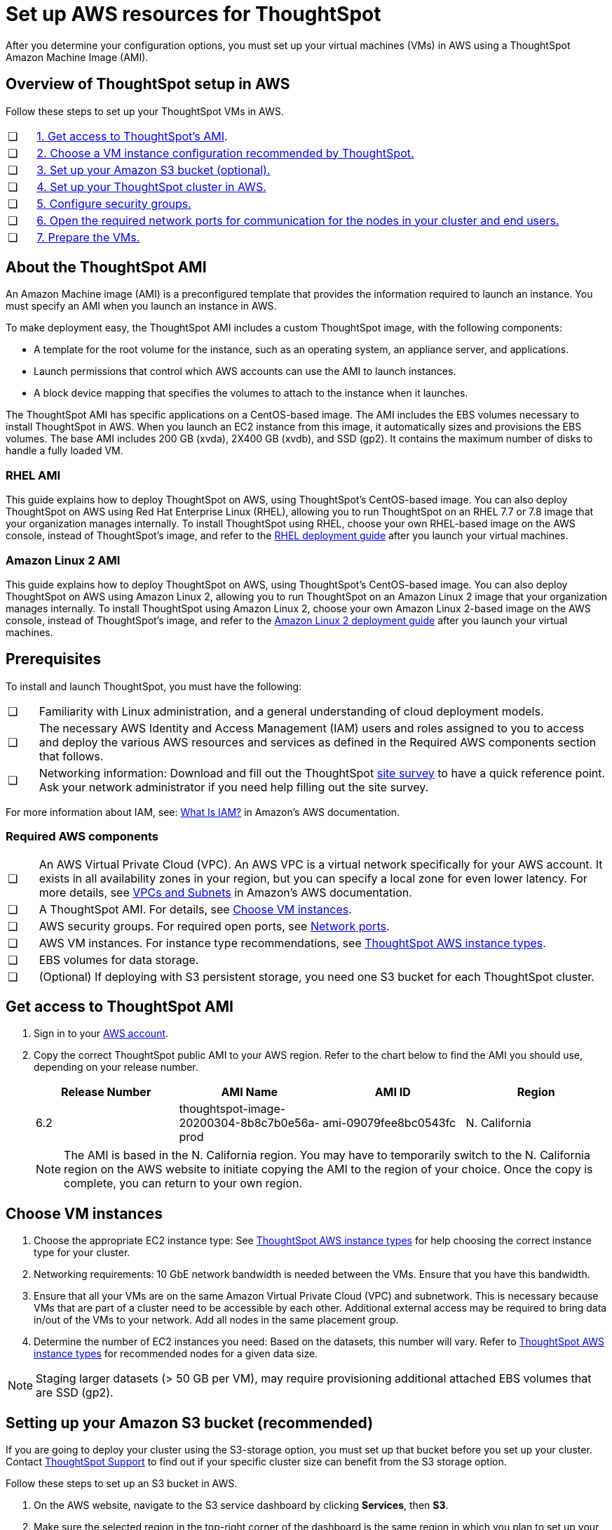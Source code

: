 = Set up AWS resources for ThoughtSpot
:last_updated: 4/3/2020
:linkattrs:

After you determine your configuration options, you must set up your virtual machines (VMs) in AWS using a ThoughtSpot Amazon Machine Image (AMI).

[#aws-overview]
== Overview of ThoughtSpot setup in AWS

Follow these steps to set up your ThoughtSpot VMs in AWS.

[cols="5%,95%"]
|===
| &#10063;
| <<ami,1.
Get access to ThoughtSpot's AMI>>.

| &#10063;
| <<ec2-setup,2.
Choose a VM instance configuration recommended by ThoughtSpot.>>

| &#10063;
| <<s3-bucket-setup,3.
Set up your Amazon S3 bucket (optional).>>

| &#10063;
| <<aws-ts-setup-cluster,4.
Set up your ThoughtSpot cluster in AWS.>>

| &#10063;
| <<security-groups,5.
Configure security groups.>>

| &#10063;
| <<security-groups,6.
Open the required network ports for communication for the nodes in your cluster and end users.>>

| &#10063;
| <<prepare-vms,7.
Prepare the VMs.>>
|===

[#prerequisites-ami]
== About the ThoughtSpot AMI

An Amazon Machine image (AMI) is a preconfigured template that provides the information required to launch an instance.
You must specify an AMI when you launch an instance in AWS.

To make deployment easy, the ThoughtSpot AMI includes a custom ThoughtSpot image, with the following components:

* A template for the root volume for the instance, such as an operating system, an appliance server, and applications.
* Launch permissions that control which AWS accounts can use the AMI to launch instances.
* A block device mapping that specifies the volumes to attach to the instance when it launches.

The ThoughtSpot AMI has specific applications on a CentOS-based image.
The AMI includes the EBS volumes necessary to install ThoughtSpot in AWS.
When you launch an EC2 instance from this image, it automatically sizes and provisions the EBS volumes.
The base AMI includes 200 GB (xvda), 2X400 GB (xvdb), and SSD (gp2).
It contains the maximum number of disks to handle a fully loaded VM.

[#rhel-ami]
=== RHEL AMI

This guide explains how to deploy ThoughtSpot on AWS, using ThoughtSpot's CentOS-based image.
You can also deploy ThoughtSpot on AWS using Red Hat Enterprise Linux (RHEL), allowing you to run ThoughtSpot on an RHEL 7.7 or 7.8 image that your organization manages internally.
To install ThoughtSpot using RHEL, choose your own RHEL-based image on the AWS console, instead of ThoughtSpot's image, and refer to the xref:rhel.adoc[RHEL deployment guide] after you launch your virtual machines.

[#al2-ami]
=== Amazon Linux 2 AMI

This guide explains how to deploy ThoughtSpot on AWS, using ThoughtSpot's CentOS-based image.
You can also deploy ThoughtSpot on AWS using Amazon Linux 2, allowing you to run ThoughtSpot on an Amazon Linux 2 image that your organization manages internally.
To install ThoughtSpot using Amazon Linux 2, choose your own Amazon Linux 2-based image on the AWS console, instead of ThoughtSpot's image, and refer to the xref:al2-overview.adoc[Amazon Linux 2 deployment guide] after you launch your virtual machines.

[#prerequisites]
== Prerequisites

To install and launch ThoughtSpot, you must have the following:

[cols="5%,95%"]
|===
| &#10063;
| Familiarity with Linux administration, and a general understanding of cloud deployment models.

| &#10063;
| The necessary AWS Identity and Access Management (IAM) users and roles assigned to you to access and deploy the various AWS resources and services as defined in the Required AWS components section that follows.

| &#10063;
| Networking information: Download and fill out the ThoughtSpot link:{attachmentsdir}/site-survey.pdf[site survey] to have a quick reference point.
Ask your network administrator if you need help filling out the site survey.
|===

For more information about IAM, see: https://docs.aws.amazon.com/IAM/latest/UserGuide/introduction.adoc[What Is IAM?,window=_blank] in Amazon's AWS documentation.

[#aws-required]
=== Required AWS components

[cols="5%,95%"]
|===
| &#10063;
| An AWS Virtual Private Cloud (VPC).
An AWS VPC is a virtual network specifically for your AWS account.
It exists in all availability zones in your region, but you can specify a local zone for even lower latency.
For more details, see https://docs.aws.amazon.com/vpc/latest/userguide/VPC_Subnets.adoc[VPCs and Subnets,window=_blank] in Amazon's AWS documentation.

| &#10063;
| A ThoughtSpot AMI.
For details, see <<ami,Choose VM instances>>.

| &#10063;
| AWS security groups.
For required open ports, see xref:ports.adoc[Network ports].

| &#10063;
| AWS VM instances.
For instance type recommendations, see xref:configuration-options.adoc#ts-aws-instance-types[ThoughtSpot AWS instance types].

| &#10063;
| EBS volumes for data storage.

| &#10063;
| (Optional) If deploying with S3 persistent storage, you need one S3 bucket for each ThoughtSpot cluster.
|===

[#ami]
== Get access to ThoughtSpot AMI

. Sign in to your https://console.aws.amazon.com/console/home[AWS account].
. Copy the correct ThoughtSpot public AMI to your AWS region.
Refer to the chart below to find the AMI you should use, depending on your release number.
+
|===
| Release Number | AMI Name | AMI ID | Region

| 6.2
| thoughtspot-image-20200304-8b8c7b0e56a-prod
| ami-09079fee8bc0543fc
| N.
California
|===
+
NOTE: The AMI is based in the N.
California region.
You may have to temporarily switch to the N.
California region on the AWS website to initiate copying the AMI to the region of your choice.
Once the copy is complete, you can return to your own region.

[#ec2-setup]
== Choose VM instances

. Choose the appropriate EC2 instance type: See xref:configuration-options.adoc#ts-aws-instance-types[ThoughtSpot AWS instance types] for help choosing the correct instance type for your cluster.
. Networking requirements: 10 GbE network bandwidth is needed between the VMs.
Ensure that you have this bandwidth.
. Ensure that all your VMs are on the same Amazon Virtual Private Cloud (VPC) and subnetwork.
This is necessary because VMs that are part of a cluster need to be accessible by each other.
Additional external access may be required to bring data in/out of the VMs to your network.
Add all nodes in the same placement group.
. Determine the number of EC2 instances you need: Based on the datasets, this number will vary.
Refer to xref:configuration-options.adoc#ts-aws-instance-types[ThoughtSpot AWS instance types] for recommended nodes for a given data size.

NOTE: Staging larger datasets (> 50 GB per VM), may require provisioning additional attached EBS volumes that are SSD (gp2).

[#s3-bucket-setup]
== Setting up your Amazon S3 bucket (recommended)

If you are going to deploy your cluster using the S3-storage option, you must set up that bucket before you set up your cluster.
Contact xref:contact.adoc#[ThoughtSpot Support] to find out if your specific cluster size can benefit from the S3 storage option.

Follow these steps to set up an S3 bucket in AWS.

. On the AWS website, navigate to the S3 service dashboard by clicking *Services*, then *S3*.
. Make sure the selected region in the top-right corner of the dashboard is the same region in which you plan to set up your cluster.
. Click *Create bucket*.
. In the *Name and region* page, enter a name for your bucket.
. Select your region.
. Click *Next*.
. On the *Properties* page, click *Next*.
. On the Configure options page, ensure that *Block _all_ public access* is selected.
. Click *Next*.
. On the Set permissions page, click *Create bucket*.

[#encrypt]
== Encrypting your data at rest

ThoughtSpot makes use of EBS for the data volumes to store persistent data (in the EBS deployment model) and the boot volume (in the EBS and S3 deployment models).
ThoughtSpot recommends that you encrypt your data volumes prior to setting up your ThoughtSpot cluster.
If you are using the S3 persistent storage model, you can encrypt the S3 buckets using SSE-S3 or AWS KMS.

For more information on encryption supported with AWS:

* For EBS, see https://docs.aws.amazon.com/AWSEC2/latest/UserGuide/EBSEncryption.adoc[Amazon EBS Encryption,window=_blank] in Amazon's AWS documentation.
* For S3, see https://docs.aws.amazon.com/AmazonS3/latest/dev/bucket-encryption.adoc[Amazon S3 Default Encryption for S3 Buckets,window=_blank] in Amazon's AWS documentation.

[#aws-ts-setup-cluster]
== Setting up your ThoughtSpot cluster

To set up a ThoughtSpot cluster in AWS, follow these steps:

. On the AWS website, navigate to the EC2 service dashboard by clicking *Services*, then *EC2*.
+
image::navigate_to_ec2_dashboard.png[]

. Make sure your selected region is correct in the top-right corner of the dashboard.
If not, select your region.
Let ThoughtSpot support know if you change your region.
. Start the process of launching a VM by clicking *Launch Instance*.
+
image::launch_instance.png[]

. In the *My AMIs* tab under *1.
Choose AMI*, search *ThoughtSpot* to find the ThoughtSpot AMI.
. Click *Select*.
Ensure that you select the ThoughtSpot AMI listed <<ami,above>>, which you entered earlier in this process.
+
image::aws-choose-ami.png[Select the ThoughtSpot AMI]

. On the *Choose an Instance Type* page, select a ThoughtSpot-supported instance type.
(See xref:configuration-options.adoc#ts-aws-instance-types[ThoughtSpot AWS instance types].)
. Click *Next: Configure Instance Details*.
. Configure the instances by choosing the number of EC2 instances you need.
The instances must be on the same VPC and subnetwork.
ThoughtSpot sets up the instances to be in the same ThoughtSpot cluster.
+
*S3 storage setting*: If you are going to use the S3 storage option, ThoughtSpot recommends that you restrict access to a specific S3 bucket.
Create a new IAM role that provides read/write access to the specific bucket, and select it.
For details on that, click *Create new IAM role*.
+
*AWS Systems Manager Agent*: If you plan to use the https://docs.aws.amazon.com/systems-manager/latest/userguide/ssm-agent.adoc[AWS SSM agent,window=_blank] as an alternative to SSH, create a new IAM role with an SSM policy to grant AWS SSM permission to perform actions on your instances.
Refer to https://docs.aws.amazon.com/systems-manager/latest/userguide/setup-instance-profile.adoc[Create an IAM instance profile for Systems Manager,window=_blank].

. Click *Next: Add Storage*.
Add the required storage based on your instance type (either EBS volumes or S3), and the amount of data you are deploying.
For specific storage requirements, refer to xref:configuration-options.adoc#ts-aws-instance-types[ThoughtSpot AWS instance types].
+
image::aws-add-storage.png[]
+
[cols="5%,95%"]
|===
| *1*
| Click *Add new volume*.

| *2*
| Specify the type of storage, either EBS or S3.

| *3*
| Specify the size of the volume.

| *4*
| Ensure that you leave *Delete on termination* unchecked, to prevent potential loss of data if the VM is accidentally terminated.
|===

. When you are done modifying the storage size, click *Next: Add Tags*.
. Set a name for tagging your instances.
This tag allows you to identify your instance more easily.

[#security-groups]
== Configure security groups

. Click *Next: Configure Security Group*.
. Select an existing security group to attach new security groups to so that it meets the security requirements for ThoughtSpot.
+
{{site.data.alerts.tip}} *Security setting for ThoughtSpot*<ul><li>The VMs need intragroup security, i.e.
every VM in a cluster must be accessible from one another.
For easier configuration, ThoughtSpot recommends that you enable full access between VMs in a cluster.</li> <li>Additionally, more ports must be opened on the VM to provide data staging capabilities to your network.
Check ThoughtSpot's Network ports documentation to determine the minimum required ports you must open for your ThoughtSpot appliance.</li></ul> {{site.data.alerts.end}}
+
Refer to xref:ports.adoc[Network ports].

. Click *Review and Launch*.
. After you have reviewed your instance launch details, click *Launch*.
. Choose a key pair.
A key pair consists of a public and private key used to encrypt and decrypt login information.
If you don't have a key pair, you must create one.
Without a key pair, you cannot SSH into the AWS instance later on.
. Click *Launch Instances*.
Wait a few minutes for it to fully start up.
After it starts, it appears on the EC2 console.

[#prepare-vms]
== Prepare the VMs

Before installing a ThoughtSpot cluster, an administrator must xref:aws-prepare-vms.adoc[prepare the VMs.]

== Additional resources

As you develop your expertise in AWS VM creation, we recommend the following ThoughtSpot U course:

* https://training.thoughtspot.com/node-network-configuration/484851[Node Configuration: AWS,window=_blank]

See other training resources at:

image::ts-u.png[link="https://training.thoughtspot.com/", window=_blank]
